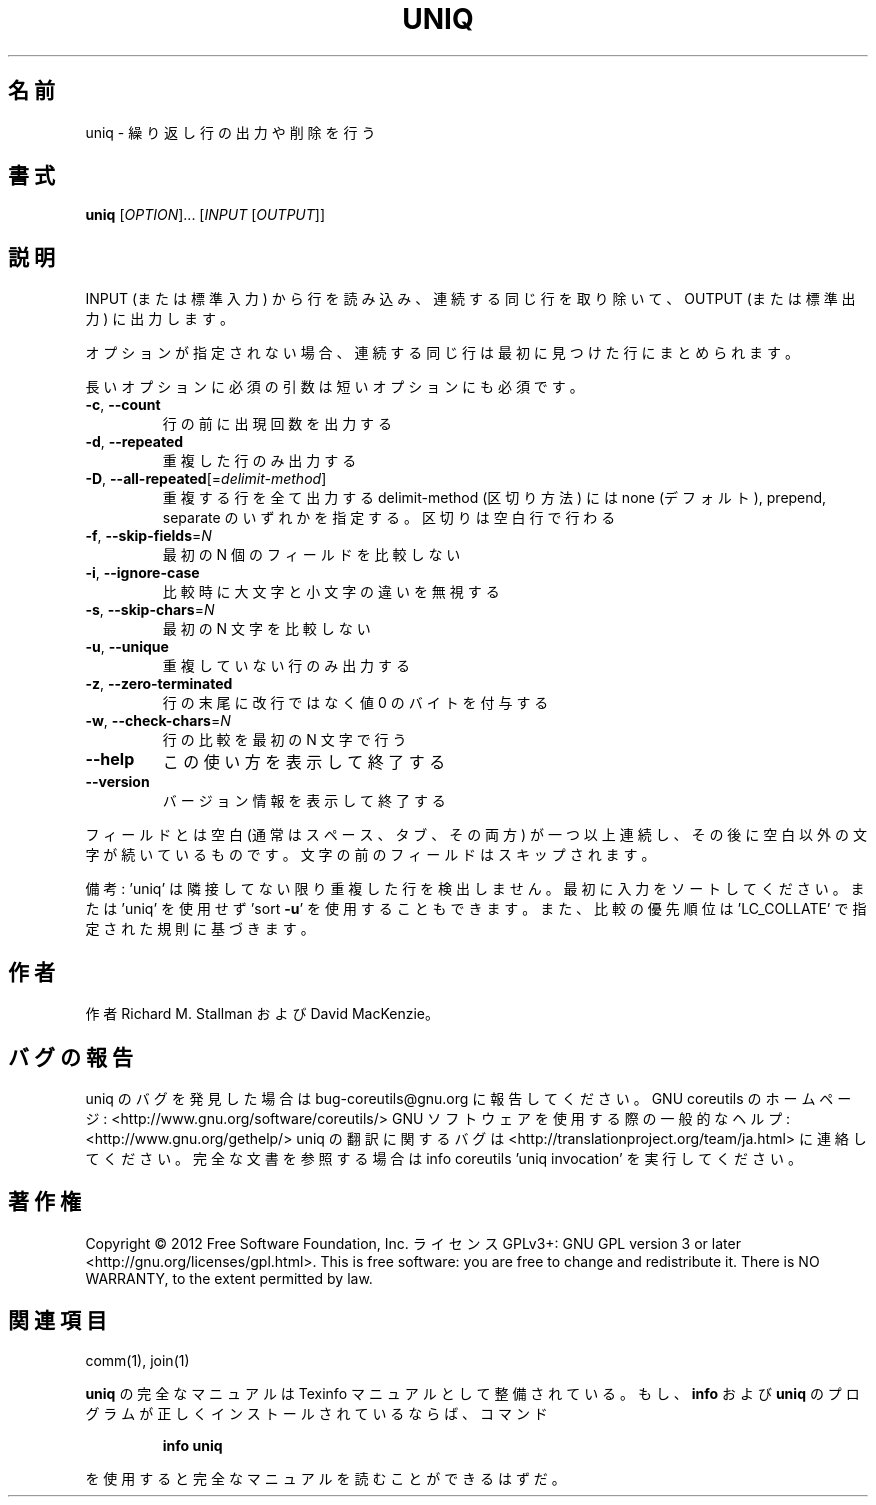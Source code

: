.\" DO NOT MODIFY THIS FILE!  It was generated by help2man 1.40.4.
.TH UNIQ "1" "2012年4月" "GNU coreutils" "ユーザーコマンド"
.SH 名前
uniq \- 繰り返し行の出力や削除を行う
.SH 書式
.B uniq
[\fIOPTION\fR]... [\fIINPUT \fR[\fIOUTPUT\fR]]
.SH 説明
.\" Add any additional description here
.PP
INPUT (または標準入力) から行を読み込み、
連続する同じ行を取り除いて、OUTPUT (または標準出力) に出力します。
.PP
オプションが指定されない場合、連続する同じ行は最初に見つけた行にまとめられます。
.PP
長いオプションに必須の引数は短いオプションにも必須です。
.TP
\fB\-c\fR, \fB\-\-count\fR
行の前に出現回数を出力する
.TP
\fB\-d\fR, \fB\-\-repeated\fR
重複した行のみ出力する
.TP
\fB\-D\fR, \fB\-\-all\-repeated\fR[=\fIdelimit\-method\fR]
重複する行を全て出力する
delimit\-method (区切り方法) には none (デフォルト),
prepend, separate のいずれかを指定する。区切りは空白行で行わる
.TP
\fB\-f\fR, \fB\-\-skip\-fields\fR=\fIN\fR
最初の N 個のフィールドを比較しない
.TP
\fB\-i\fR, \fB\-\-ignore\-case\fR
比較時に大文字と小文字の違いを無視する
.TP
\fB\-s\fR, \fB\-\-skip\-chars\fR=\fIN\fR
最初の N 文字を比較しない
.TP
\fB\-u\fR, \fB\-\-unique\fR
重複していない行のみ出力する
.TP
\fB\-z\fR, \fB\-\-zero\-terminated\fR
行の末尾に改行ではなく値 0 のバイトを付与する
.TP
\fB\-w\fR, \fB\-\-check\-chars\fR=\fIN\fR
行の比較を最初の N 文字で行う
.TP
\fB\-\-help\fR
この使い方を表示して終了する
.TP
\fB\-\-version\fR
バージョン情報を表示して終了する
.PP
フィールドとは空白 (通常はスペース、タブ、その両方) が一つ以上連続し、
その後に空白以外の文字が続いているものです。
文字の前のフィールドはスキップされます。
.PP
備考: 'uniq' は隣接してない限り重複した行を検出しません。
最初に入力をソートしてください。または 'uniq' を使用せず
\&'sort \fB\-u\fR' を使用することもできます。
また、比較の優先順位は 'LC_COLLATE' で指定された規則に基づきます。
.SH 作者
作者 Richard M. Stallman および David MacKenzie。
.SH バグの報告
uniq のバグを発見した場合は bug\-coreutils@gnu.org に報告してください。
GNU coreutils のホームページ: <http://www.gnu.org/software/coreutils/>
GNU ソフトウェアを使用する際の一般的なヘルプ: <http://www.gnu.org/gethelp/>
uniq の翻訳に関するバグは <http://translationproject.org/team/ja.html> に連絡してください。
完全な文書を参照する場合は info coreutils 'uniq invocation' を実行してください。
.SH 著作権
Copyright \(co 2012 Free Software Foundation, Inc.
ライセンス GPLv3+: GNU GPL version 3 or later <http://gnu.org/licenses/gpl.html>.
This is free software: you are free to change and redistribute it.
There is NO WARRANTY, to the extent permitted by law.
.SH 関連項目
comm(1), join(1)
.PP
.B uniq
の完全なマニュアルは Texinfo マニュアルとして整備されている。もし、
.B info
および
.B uniq
のプログラムが正しくインストールされているならば、コマンド
.IP
.B info uniq
.PP
を使用すると完全なマニュアルを読むことができるはずだ。
